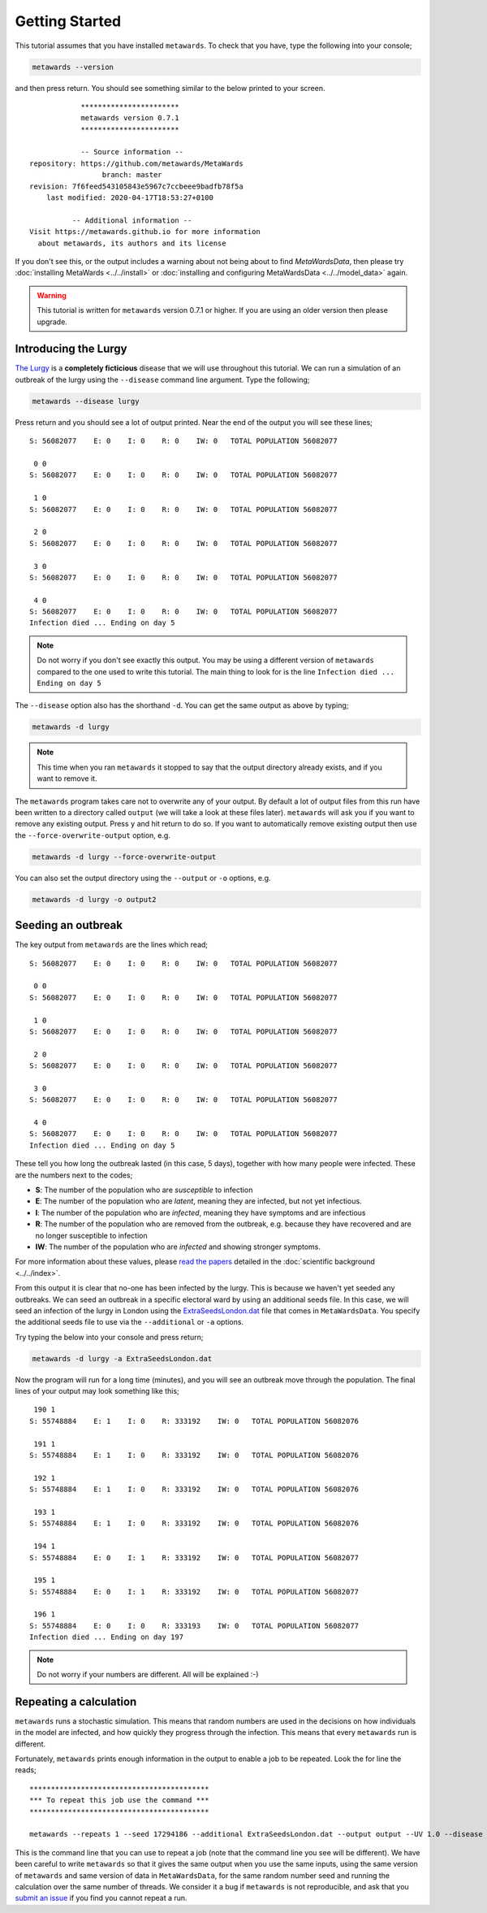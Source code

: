 ===============
Getting Started
===============

This tutorial assumes that you have installed ``metawards``. To check
that you have, type the following into your console;

.. code-block:: bash

   metawards --version

and then press return. You should see something similar to the below
printed to your screen.

::

              ***********************
              metawards version 0.7.1
              ***********************

              -- Source information --
  repository: https://github.com/metawards/MetaWards
                   branch: master
  revision: 7f6feed543105843e5967c7ccbeee9badfb78f5a
      last modified: 2020-04-17T18:53:27+0100

            -- Additional information --
  Visit https://metawards.github.io for more information
    about metawards, its authors and its license

If you don't see this, or the output includes a warning about not being
about to find `MetaWardsData`, then please try
:doc:`installing MetaWards <../../install>` or
:doc:`installing and configuring MetaWardsData <../../model_data>` again.

.. warning::

  This tutorial is written for ``metawards`` version 0.7.1 or
  higher. If you are using an older version then please upgrade.

Introducing the Lurgy
---------------------

`The Lurgy <https://en.wiktionary.org/wiki/lurgy>`__ is a
**completely ficticious** disease that we will use throughout this
tutorial. We can run a simulation of an outbreak of the lurgy using
the ``--disease`` command line argument. Type the following;

.. code-block:: bash

   metawards --disease lurgy

Press return and you should see a lot of output printed. Near the end
of the output you will see these lines;

::

  S: 56082077    E: 0    I: 0    R: 0    IW: 0   TOTAL POPULATION 56082077

   0 0
  S: 56082077    E: 0    I: 0    R: 0    IW: 0   TOTAL POPULATION 56082077

   1 0
  S: 56082077    E: 0    I: 0    R: 0    IW: 0   TOTAL POPULATION 56082077

   2 0
  S: 56082077    E: 0    I: 0    R: 0    IW: 0   TOTAL POPULATION 56082077

   3 0
  S: 56082077    E: 0    I: 0    R: 0    IW: 0   TOTAL POPULATION 56082077

   4 0
  S: 56082077    E: 0    I: 0    R: 0    IW: 0   TOTAL POPULATION 56082077
  Infection died ... Ending on day 5

.. note::
   Do not worry if you don't see exactly this output. You may be using
   a different version of ``metawards`` compared to the one used to write
   this tutorial. The main thing to look for is the line
   ``Infection died ... Ending on day 5``

The ``--disease`` option also has the shorthand ``-d``. You can get the same
output as above by typing;

.. code-block:: bash

   metawards -d lurgy

.. note::
   This time when you ran ``metawards`` it stopped to say that the output
   directory already exists, and if you want to remove it.

The ``metawards`` program takes care not to overwrite any of your output.
By default a lot of output files from this run have been written to a
directory called ``output`` (we will take a look at these files later).
``metawards`` will ask you if you want to remove any existing output.
Press ``y`` and hit return to do so. If you want to automatically
remove existing output then use the ``--force-overwrite-output`` option,
e.g.

.. code-block:: bash

   metawards -d lurgy --force-overwrite-output

You can also set the output directory using the ``--output`` or ``-o``
options, e.g.

.. code-block:: bash

   metawards -d lurgy -o output2

Seeding an outbreak
-------------------

The key output from ``metawards`` are the lines which read;

::

  S: 56082077    E: 0    I: 0    R: 0    IW: 0   TOTAL POPULATION 56082077

   0 0
  S: 56082077    E: 0    I: 0    R: 0    IW: 0   TOTAL POPULATION 56082077

   1 0
  S: 56082077    E: 0    I: 0    R: 0    IW: 0   TOTAL POPULATION 56082077

   2 0
  S: 56082077    E: 0    I: 0    R: 0    IW: 0   TOTAL POPULATION 56082077

   3 0
  S: 56082077    E: 0    I: 0    R: 0    IW: 0   TOTAL POPULATION 56082077

   4 0
  S: 56082077    E: 0    I: 0    R: 0    IW: 0   TOTAL POPULATION 56082077
  Infection died ... Ending on day 5

These tell you how long the outbreak lasted (in this case, 5 days),
together with how many people were infected. These are the numbers next
to the codes;

* **S**: The number of the population who are *susceptible* to infection
* **E**: The number of the population who are *latent*, meaning they are
  infected, but not yet infectious.
* **I**: The number of the population who are *infected*, meaning they
  have symptoms and are infectious
* **R**: The number of the population who are removed from the outbreak,
  e.g. because they have recovered and are no longer susceptible to infection
* **IW**: The number of the population who are *infected* and showing
  stronger symptoms.

For more information about these values, please
`read <https://doi.org/10.1016/j.epidem.2009.11.002>`__
`the <https://doi.org/10.1073/pnas.1000416107>`__
`papers <https://doi.org/10.1101/2020.02.12.20022566>`__ detailed
in the :doc:`scientific background <../../index>`.

From this output it is clear that no-one has been infected by the lurgy.
This is because we haven't yet seeded any outbreaks. We can seed an
outbreak in a specific electoral ward by using an additional seeds file.
In this case, we will seed an infection of the lurgy in London using
the `ExtraSeedsLondon.dat <https://github.com/metawards/MetaWardsData/blob/master/extra_seeds/ExtraSeedsLondon.dat>`__
file that comes in ``MetaWardsData``. You specify the additional seeds
file to use via the ``--additional`` or ``-a`` options.

Try typing the below into your console and press return;

.. code-block:: bash

   metawards -d lurgy -a ExtraSeedsLondon.dat

Now the program will run for a long time (minutes), and you will see
an outbreak move through the population. The final lines of your output
may look something like this;

::

   190 1
  S: 55748884    E: 1    I: 0    R: 333192    IW: 0   TOTAL POPULATION 56082076

   191 1
  S: 55748884    E: 1    I: 0    R: 333192    IW: 0   TOTAL POPULATION 56082076

   192 1
  S: 55748884    E: 1    I: 0    R: 333192    IW: 0   TOTAL POPULATION 56082076

   193 1
  S: 55748884    E: 1    I: 0    R: 333192    IW: 0   TOTAL POPULATION 56082076

   194 1
  S: 55748884    E: 0    I: 1    R: 333192    IW: 0   TOTAL POPULATION 56082077

   195 1
  S: 55748884    E: 0    I: 1    R: 333192    IW: 0   TOTAL POPULATION 56082077

   196 1
  S: 55748884    E: 0    I: 0    R: 333193    IW: 0   TOTAL POPULATION 56082077
  Infection died ... Ending on day 197

.. note::

   Do not worry if your numbers are different. All will be explained :-)

Repeating a calculation
-----------------------

``metawards`` runs a stochastic simulation. This means that random numbers
are used in the decisions on how individuals in the model are infected,
and how quickly they progress through the infection. This means that
every ``metawards`` run is different.

Fortunately, ``metawards`` prints enough information in the output
to enable a job to be repeated. Look the for line the reads;

::

  ******************************************
  *** To repeat this job use the command ***
  ******************************************

  metawards --repeats 1 --seed 17294186 --additional ExtraSeedsLondon.dat --output output --UV 1.0 --disease lurgy --input-data 2011Data --start-date 2020-04-16 --start-day 0 --parameters march29 --repository /Users/chris/GitHub/MetaWardsData --population 57104043 --nthreads 4 --nprocs 1

This is the command line that you can use to repeat a job (note that
the command line you see will be different). We have been careful to
write ``metawards`` so that it gives the same output when you use
the same inputs, using the same version of ``metawards`` and same version
of data in ``MetaWardsData``, for the same random number seed and running
the calculation over the same number of threads. We consider it a bug
if ``metawards`` is not reproducible, and ask that you
`submit an issue <https://github.com/metawards/MetaWards/issues>`__ if
you find you cannot repeat a run.
